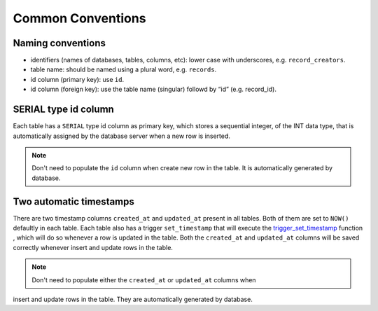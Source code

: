 Common Conventions
==================

Naming conventions
------------------------
* identifiers (names of databases, tables, columns, etc): lower case with underscores, e.g. ``record_creators``.
* table name: should be named using a plural word, e.g. ``records``.
* id column (primary key): use ``id``.
* id column (foreign key): use the table name (singular) followd by “id” (e.g. record_id).

SERIAL type id column
------------------------
Each table has a ``SERIAL`` type id column as primary key, which stores a sequential integer, of the INT data type,
that is automatically assigned by the database server when a new row is inserted.

.. note::

   Don't need to populate the ``id`` column when create new row in the table. It is automatically generated by database.

Two automatic timestamps
------------------------
There are two timestamp columns ``created_at`` and ``updated_at`` present in all tables.
Both of them are set to ``NOW()`` defaultly in each table. Each table also has a 
trigger ``set_timestamp`` that will execute the `trigger_set_timestamp <https://schema.astromat.org/ada/routines/trigger_set_timestamp___8ec213b3.html>`_ function 
, which will do so whenever a row is updated in the table. Both the ``created_at`` and 
``updated_at`` columns will be saved correctly whenever insert and update rows in the table.

.. note::
   Don't need to populate either the ``created_at`` or ``updated_at`` columns when
insert and update rows in the table. They are automatically generated by database.

